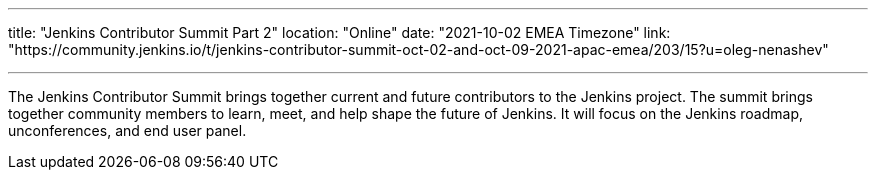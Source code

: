 ---
title: "Jenkins Contributor Summit Part 2"
location: "Online"
date: "2021-10-02 EMEA Timezone"
link: "https://community.jenkins.io/t/jenkins-contributor-summit-oct-02-and-oct-09-2021-apac-emea/203/15?u=oleg-nenashev"

---

The Jenkins Contributor Summit brings together current and future contributors to the Jenkins project. The summit brings together community members to learn, meet, and help shape the future of Jenkins.
It will focus on the Jenkins roadmap, unconferences, and end user panel.
